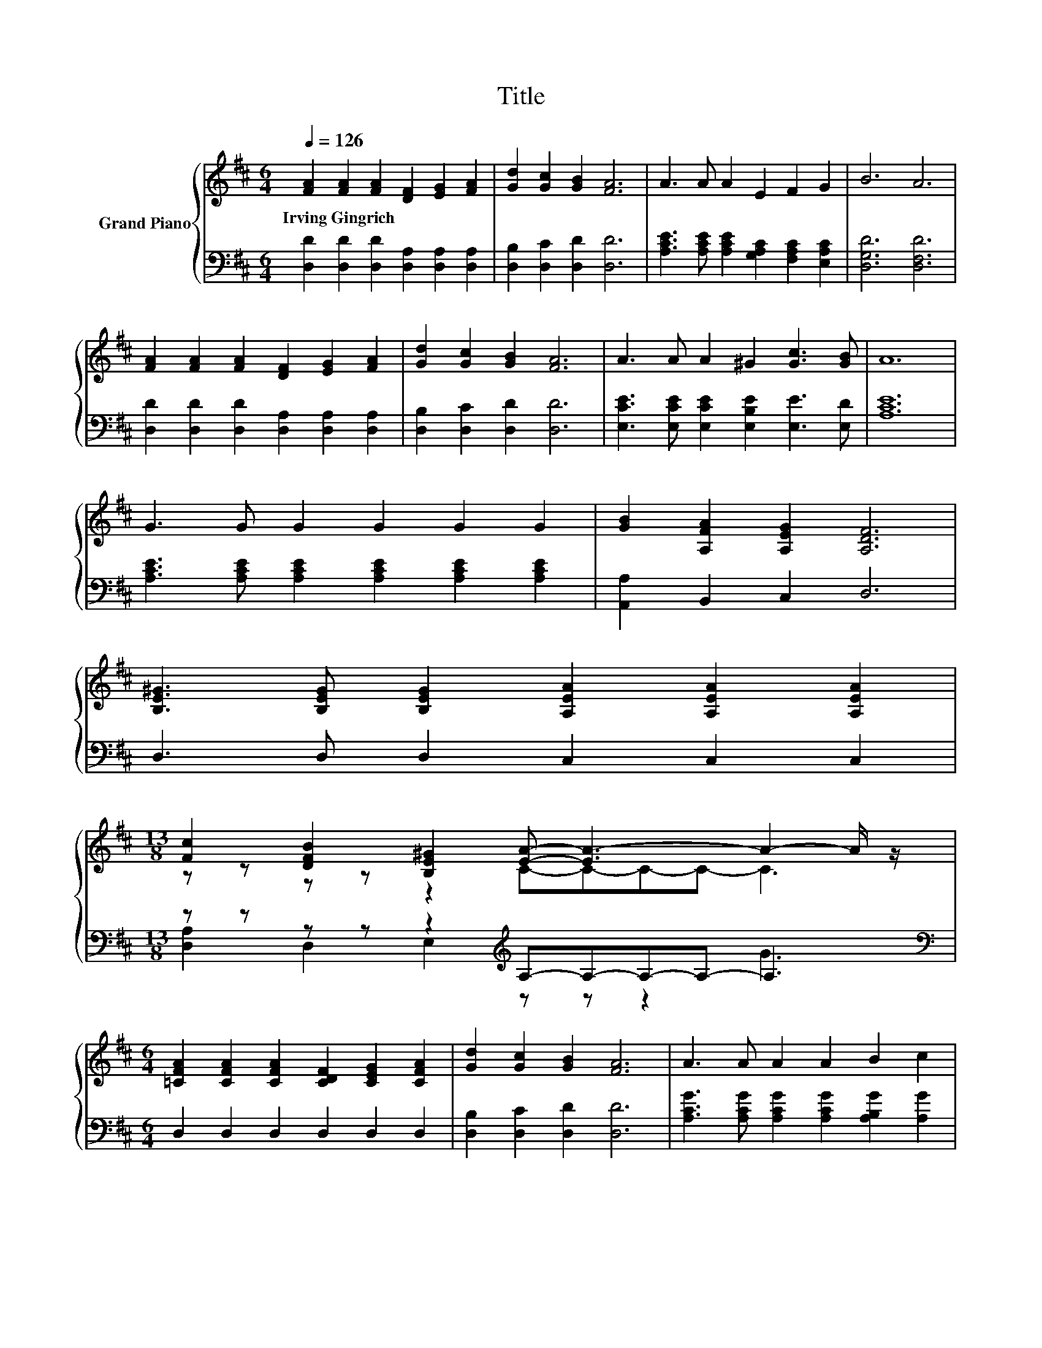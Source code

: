 X:1
T:Title
%%score { ( 1 3 ) | ( 2 4 ) }
L:1/8
Q:1/4=126
M:6/4
K:D
V:1 treble nm="Grand Piano"
V:3 treble 
V:2 bass 
V:4 bass 
V:1
 [FA]2 [FA]2 [FA]2 [DF]2 [EG]2 [FA]2 | [Gd]2 [Gc]2 [GB]2 [FA]6 | A3 A A2 E2 F2 G2 | B6 A6 | %4
w: Irving~Gingrich * * * * *||||
 [FA]2 [FA]2 [FA]2 [DF]2 [EG]2 [FA]2 | [Gd]2 [Gc]2 [GB]2 [FA]6 | A3 A A2 ^G2 [Gc]3 [GB] | A12 | %8
w: ||||
 G3 G G2 G2 G2 G2 | [GB]2 [A,FA]2 [A,EG]2 [A,DF]6 | %10
w: ||
 [B,E^G]3 [B,EG] [B,EG]2 [A,EA]2 [A,EA]2 [A,EA]2 | %11
w: |
[M:13/8] [Fc]2 [DFB]2 [B,E^G]2 [EA]- [EA-]3 A2- A/ z/ | %12
w: |
[M:6/4] [=CFA]2 [CFA]2 [CFA]2 [CDF]2 [CEG]2 [CFA]2 | [Gd]2 [Gc]2 [GB]2 [FA]6 | A3 A A2 A2 B2 c2 | %15
w: |||
 [Fd]12 | .[Fd]12 | A3 A A2 [FA]4 [FA]2 | c3 c c2 c2 B2 c2 | d4- [Gd-]2 [Fd]6 | %20
w: |||||
 [Fd]2 [Fd]2 [Fd]2 [Fd]2 [Gd]2 [Ad]2 | e2 d2 B2 [DFA]6 | %22
w: ||
[M:27/16] [CGA]/-[CGA]/-[CGA]-<[CGA][CGA][CGA]-<[CGA][CGB]-<[CGB][CGe]/-[CGe]/-[CGe]/-[CGe]/-[CGe]/-[CGe]-<[CGe][Ge] | %23
w: |
[M:6/4] [Fd]12 |] %24
w: |
V:2
 [D,D]2 [D,D]2 [D,D]2 [D,A,]2 [D,A,]2 [D,A,]2 | [D,B,]2 [D,C]2 [D,D]2 [D,D]6 | %2
 [A,CE]3 [A,CE] [A,CE]2 [G,A,C]2 [F,A,C]2 [E,A,C]2 | [D,G,D]6 [D,F,D]6 | %4
 [D,D]2 [D,D]2 [D,D]2 [D,A,]2 [D,A,]2 [D,A,]2 | [D,B,]2 [D,C]2 [D,D]2 [D,D]6 | %6
 [E,CE]3 [E,CE] [E,CE]2 [E,B,E]2 [E,E]3 [E,D] | [A,CE]12 | %8
 [A,CE]3 [A,CE] [A,CE]2 [A,CE]2 [A,CE]2 [A,CE]2 | [A,,A,]2 B,,2 C,2 D,6 | D,3 D, D,2 C,2 C,2 C,2 | %11
[M:13/8] z z z z z2[K:treble] A,-A,-A,-A,- A,3 |[M:6/4][K:bass] D,2 D,2 D,2 D,2 D,2 D,2 | %13
 [D,B,]2 [D,C]2 [D,D]2 [D,D]6 | [A,CG]3 [A,CG] [A,CG]2 [A,CG]2 [A,B,G]2 [A,G]2 | [D,A,]12 | %16
 [D,A,]3 D, D,2 D,2 D,2 [D,A,D]2 | [A,CE]3 [A,DF] [A,EG]2[K:bass] [D,D]4 [D,D]2 | %18
 [A,EG]3 [A,EG] [A,EG]2 [A,EG]2 [A,DG]2 [A,CG]2 | [D,B,]4 [D,B,]2 [D,A,]6 | %20
 [D,A,]2 [D,A,]2 [D,A,]2 [D,A,]2 [E,A,]2 [F,D]2 | [G,B,G]2[K:treble] [G,B,G]2 [G,DG]2[K:bass] D,6 | %22
[M:27/16] E,/-E,/-E,-<E,E,E,-<E,A,,-<A,,A,,/-A,,/-A,,/-A,,/-A,,/-A,,-<A,,[A,,A,] | %23
[M:6/4] [D,A,]12 |] %24
V:3
 x12 | x12 | x12 | x12 | x12 | x12 | x12 | x12 | x12 | x12 | x12 |[M:13/8] z z z z z2 C-C-C-C- C3 | %12
[M:6/4] x12 | x12 | x12 | x12 | z2 z A, A,2 A,2 [A,FA]2 F2 | x12 | x12 | .G6 z6 | x12 | x12 | %22
[M:27/16] x27/2 |[M:6/4] x12 |] %24
V:4
 x12 | x12 | x12 | x12 | x12 | x12 | x12 | x12 | x12 | x12 | x12 | %11
[M:13/8] [D,A,]2 D,2 E,2[K:treble] z z z2 G3 |[M:6/4][K:bass] x12 | x12 | x12 | x12 | x12 | %17
 x6[K:bass] x6 | x12 | x12 | x12 | G,,6[K:treble][K:bass] z6 |[M:27/16] x27/2 |[M:6/4] x12 |] %24

